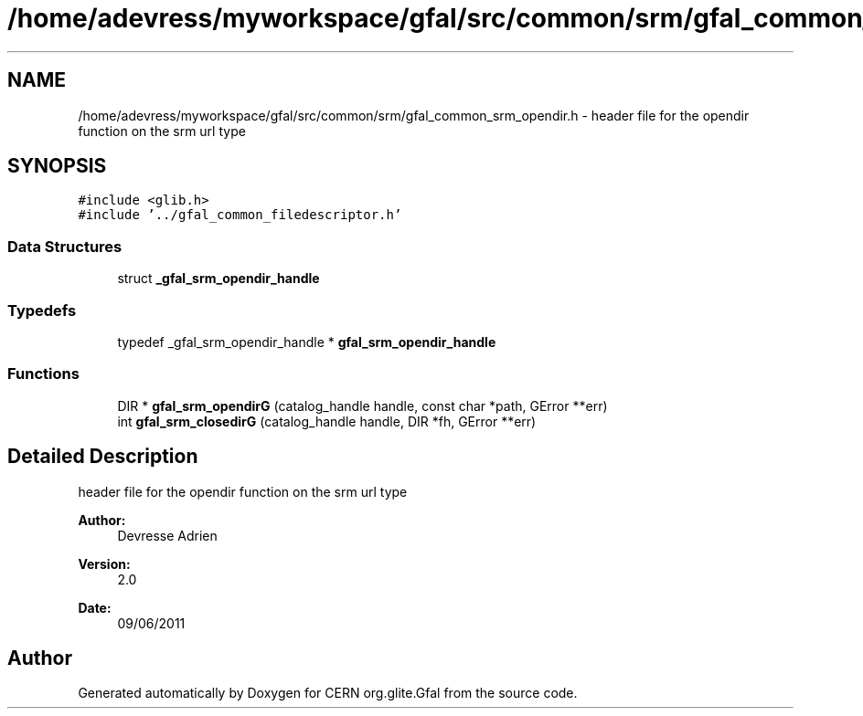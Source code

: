 .TH "/home/adevress/myworkspace/gfal/src/common/srm/gfal_common_srm_opendir.h" 3 "30 Jun 2011" "Version 1.90" "CERN org.glite.Gfal" \" -*- nroff -*-
.ad l
.nh
.SH NAME
/home/adevress/myworkspace/gfal/src/common/srm/gfal_common_srm_opendir.h \- header file for the opendir function on the srm url type 
.SH SYNOPSIS
.br
.PP
\fC#include <glib.h>\fP
.br
\fC#include '../gfal_common_filedescriptor.h'\fP
.br

.SS "Data Structures"

.in +1c
.ti -1c
.RI "struct \fB_gfal_srm_opendir_handle\fP"
.br
.in -1c
.SS "Typedefs"

.in +1c
.ti -1c
.RI "typedef _gfal_srm_opendir_handle * \fBgfal_srm_opendir_handle\fP"
.br
.in -1c
.SS "Functions"

.in +1c
.ti -1c
.RI "DIR * \fBgfal_srm_opendirG\fP (catalog_handle handle, const char *path, GError **err)"
.br
.ti -1c
.RI "int \fBgfal_srm_closedirG\fP (catalog_handle handle, DIR *fh, GError **err)"
.br
.in -1c
.SH "Detailed Description"
.PP 
header file for the opendir function on the srm url type 

\fBAuthor:\fP
.RS 4
Devresse Adrien 
.RE
.PP
\fBVersion:\fP
.RS 4
2.0 
.RE
.PP
\fBDate:\fP
.RS 4
09/06/2011 
.RE
.PP

.SH "Author"
.PP 
Generated automatically by Doxygen for CERN org.glite.Gfal from the source code.
